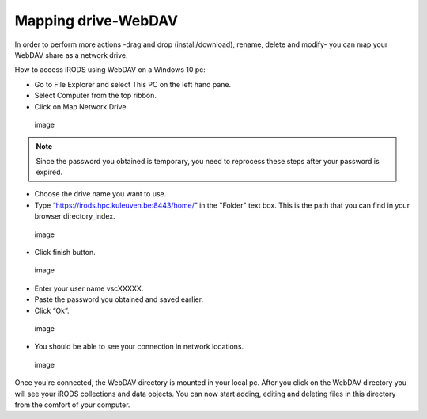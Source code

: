 Mapping drive-WebDAV
====================

In order to perform more actions -drag and drop (install/download),
rename, delete and modify- you can map your WebDAV share as a network
drive.

How to access iRODS using WebDAV on a Windows 10 pc:

-  Go to File Explorer and select This PC on the left hand pane.
-  Select Computer from the top ribbon.
-  Click on Map Network Drive.

.. figure:: webdav/map1.png
   :alt: image

   image

.. note::

   Since the password you obtained is temporary, you need to reprocess
   these steps after your password is expired.

-  Choose the drive name you want to use.
-  Type “https://irods.hpc.kuleuven.be:8443/home/” in the "Folder" text
   box. This is the path that you can find in your browser
   directory_index.

.. figure:: webdav/map2.png
   :alt: image

   image

-  Click finish button.

.. figure:: webdav/map3.png
   :alt: image

   image

-  Enter your user name vscXXXXX.
-  Paste the password you obtained and saved earlier.
-  Click “Ok”.

.. figure:: webdav/map4.png
   :alt: image

   image

-  You should be able to see your connection in network locations.

.. figure:: webdav/map5.png
   :alt: image

   image

Once you're connected, the WebDAV directory is mounted in your local pc.
After you click on the WebDAV directory you will see your iRODS
collections and data objects. You can now start adding, editing and
deleting files in this directory from the comfort of your computer.
